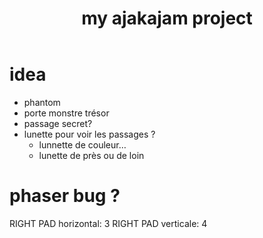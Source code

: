 #+TITLE: my ajakajam project

* idea
- phantom
- porte monstre trésor
- passage secret?
- lunette pour voir les passages ?
  - lunnette de couleur...
  - lunette de près ou de loin

* phaser bug ?
  RIGHT PAD horizontal: 3
  RIGHT PAD verticale: 4